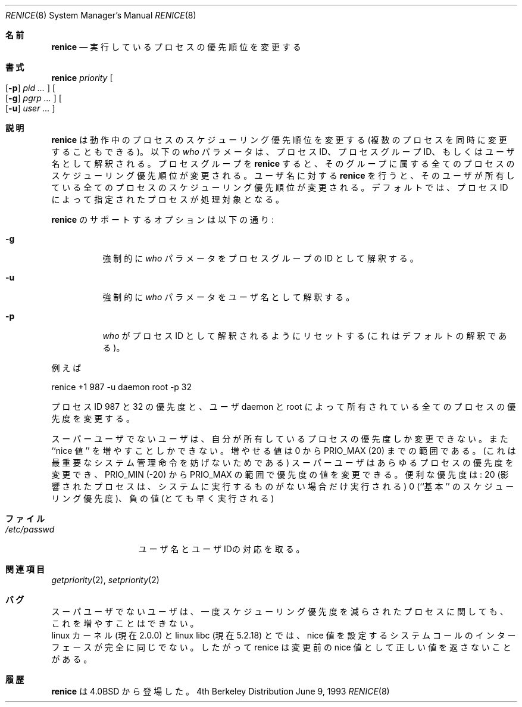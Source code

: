 .\" Copyright (c) 1983, 1991, 1993
.\"	The Regents of the University of California.  All rights reserved.
.\"
.\" Redistribution and use in source and binary forms, with or without
.\" modification, are permitted provided that the following conditions
.\" are met:
.\" 1. Redistributions of source code must retain the above copyright
.\"    notice, this list of conditions and the following disclaimer.
.\" 2. Redistributions in binary form must reproduce the above copyright
.\"    notice, this list of conditions and the following disclaimer in the
.\"    documentation and/or other materials provided with the distribution.
.\" 3. All advertising materials mentioning features or use of this software
.\"    must display the following acknowledgement:
.\"	This product includes software developed by the University of
.\"	California, Berkeley and its contributors.
.\" 4. Neither the name of the University nor the names of its contributors
.\"    may be used to endorse or promote products derived from this software
.\"    without specific prior written permission.
.\"
.\" THIS SOFTWARE IS PROVIDED BY THE REGENTS AND CONTRIBUTORS ``AS IS'' AND
.\" ANY EXPRESS OR IMPLIED WARRANTIES, INCLUDING, BUT NOT LIMITED TO, THE
.\" IMPLIED WARRANTIES OF MERCHANTABILITY AND FITNESS FOR A PARTICULAR PURPOSE
.\" ARE DISCLAIMED.  IN NO EVENT SHALL THE REGENTS OR CONTRIBUTORS BE LIABLE
.\" FOR ANY DIRECT, INDIRECT, INCIDENTAL, SPECIAL, EXEMPLARY, OR CONSEQUENTIAL
.\" DAMAGES (INCLUDING, BUT NOT LIMITED TO, PROCUREMENT OF SUBSTITUTE GOODS
.\" OR SERVICES; LOSS OF USE, DATA, OR PROFITS; OR BUSINESS INTERRUPTION)
.\" HOWEVER CAUSED AND ON ANY THEORY OF LIABILITY, WHETHER IN CONTRACT, STRICT
.\" LIABILITY, OR TORT (INCLUDING NEGLIGENCE OR OTHERWISE) ARISING IN ANY WAY
.\" OUT OF THE USE OF THIS SOFTWARE, EVEN IF ADVISED OF THE POSSIBILITY OF
.\" SUCH DAMAGE.
.\"
.\"     @(#)renice.8	8.1 (Berkeley) 6/9/93
.\"
.\" Japanese Version Copyright (c) 1998 Kanda Mitsuru
.\"         all rights reserved.
.\" Translated Nov 6 JST 1998
.\"         by Kanda Mitsuru <kanda@@nn.iij4u.or.jp>
.Dd June 9, 1993
.Dt RENICE 8
.Os BSD 4
.\"O .Sh NAME
.Sh 名前
.Nm renice
.\"O .Nd alter priority of running processes
.Nd 実行しているプロセスの優先順位を変更する
.\"O .Sh SYNOPSIS
.Sh 書式
.Nm renice
.Ar priority
.Oo
.Op Fl p
.Ar pid ...
.Oc
.Oo
.Op Fl g
.Ar pgrp ...
.Oc
.Oo
.Op Fl u
.Ar user ...
.Oc
.\"O .Sh DESCRIPTION
.Sh 説明
.\"O .Nm Renice
.\"O alters the 
.\"O scheduling priority of one or more running processes.
.\"O The following
.\"O .Ar who
.\"O parameters are interpreted as process ID's, process group
.\"O ID's, or user names.
.\"O .Nm Renice Ns 'ing
.\"O a process group causes all processes in the process group
.\"O to have their scheduling priority altered.  
.\"O .Nm Renice Ns 'ing
.\"O a user causes all processes owned by the user to have
.\"O their scheduling priority altered.
.\"O By default, the processes to be affected are specified by
.\"O their process ID's.
.Nm renice
は動作中のプロセスのスケジューリング優先順位を変更する
(複数のプロセスを同時に変更することもできる)。
以下の
.Ar who
パラメータは、プロセス ID、プロセスグループ ID、もしくはユーザ名と
して解釈される。
プロセスグループを
.Nm renice 
すると、
そのグループに属する全てのプロセスのスケジューリング優先順位が変更される。
ユーザ名に対する
.Nm renice
を行うと、
そのユーザが所有している全てのプロセスのスケジューリング優先順位が
変更される。
デフォルトでは、プロセス ID によって指定されたプロセスが処理対象となる。
.Pp
.\"O Options supported by
.Nm renice 
のサポートするオプションは以下の通り:
.Bl -tag -width Ds
.It Fl g
.\"O Force 
.\"O .Ar who
.\"O parameters to be interpreted as process group ID's.
強制的に
.Ar who
パラメータをプロセスグループの ID として解釈する。
.It Fl u
.\"O Force the
.\"O .Ar who
.\"O parameters to be interpreted as user names.
強制的に
.Ar who
パラメータをユーザ名として解釈する。
.It Fl p
.\"O Resets the
.\"O .Ar who
.\"O interpretation to be (the default) process ID's.
.Ar who
がプロセス ID として解釈されるようにリセットする
(これはデフォルトの解釈である)。
.El
.Pp
.\"O For example,
例えば
.Bd -literal -offset
renice +1 987 -u daemon root -p 32
.Ed
.Pp
.\"O would change the priority of process ID's 987 and 32, and
.\"O all processes owned by users daemon and root.
プロセス ID 987 と 32 の優先度と、ユーザ daemon と root によって
所有されている全てのプロセスの優先度を変更する。
.Pp
.\"O Users other than the super-user may only alter the priority of
.\"O processes they own,
.\"O and can only monotonically increase their ``nice value''
.\"O within the range 0 to
.\"O .Dv PRIO_MAX
スーパーユーザでないユーザは、
自分が所有しているプロセスの優先度しか変更できない。
また ``nice 値'' を増やすことしかできない。
増やせる値は 0 から
.Dv PRIO_MAX
(20)
までの範囲である。
.\"O (This prevents overriding administrative fiats.)
.\"O The super-user
.\"O may alter the priority of any process
.\"O and set the priority to any value in the range
.\"O .Dv PRIO_MIN
.\"O (\-20)
.\"O to
.\"O .Dv PRIO_MAX .
(これは最重要なシステム管理命令を妨げないためである)
スーパーユーザはあらゆるプロセスの優先度を変更でき、
.Dv PRIO_MIN
(\-20)
から
.Dv PRIO_MAX
の範囲で優先度の値を変更できる。
.\"O Useful priorities are:
.\"O 20 (the affected processes will run only when nothing else
.\"O in the system wants to),
.\"O 0 (the ``base'' scheduling priority),
.\"O anything negative (to make things go very fast).
便利な優先度は:
20 (影響されたプロセスは、システムに実行するものがない場合だけ実行される)
0 (``基本'' のスケジューリング優先度)、
負の値 (とても早く実行される)
.\"O .Sh FILES
.Sh ファイル
.Bl -tag -width /etc/passwd -compact
.It Pa /etc/passwd
.\"O to map user names to user ID's
ユーザ名とユーザIDの対応を取る。
.El
.\"O .Sh SEE ALSO
.Sh 関連項目
.Xr getpriority 2 ,
.Xr setpriority 2
.\"O .Sh BUGS
.Sh バグ
.\"O Non super-users can not increase scheduling priorities of their own processes,
.\"O even if they were the ones that decreased the priorities in the first place.
スーパユーザでないユーザは、一度スケジューリング優先度を
減らされたプロセスに関しても、これを増やすことはできない。
.br
.\"O The Linux kernel (at least version 2.0.0) and linux libc (at least
.\"O version 5.2.18) does not agree entierly on what the specifics of the
.\"O systemcall interface to set nice values is.  Thus causes renice to
.\"O report bogus previous nice values.
linux カーネル (現在 2.0.0) と linux libc (現在 5.2.18) とでは、
nice 値を設定するシステムコールのインターフェースが完全に同じでない。
したがって renice は 変更前の nice 値として正しい値を返さないことがある。
.\"O .Sh HISTORY
.Sh 履歴
.\"O The
.\"O .Nm
.\"O command appeared in
.Nm renice
は
.Bx 4.0
から登場した。
